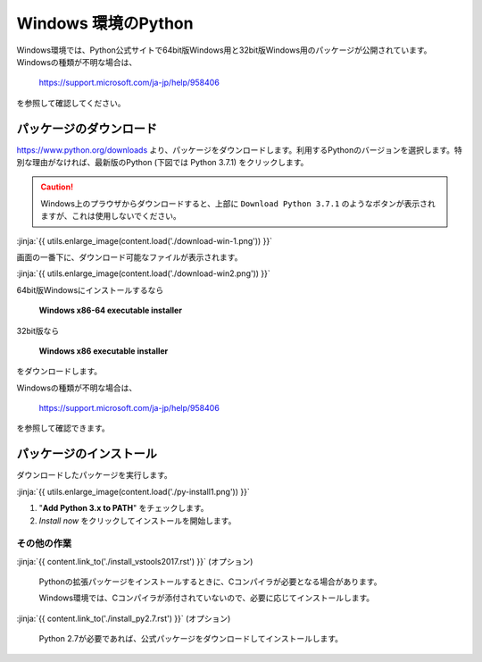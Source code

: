 
Windows 環境のPython
--------------------------------

Windows環境では、Python公式サイトで64bit版Windows用と32bit版Windows用のパッケージが公開されています。Windowsの種類が不明な場合は、

    https://support.microsoft.com/ja-jp/help/958406

を参照して確認してください。




パッケージのダウンロード
+++++++++++++++++++++++++++++


https://www.python.org/downloads より、パッケージをダウンロードします。利用するPythonのバージョンを選択します。特別な理由がなければ、最新版のPython (下図では Python 3.7.1) をクリックします。


.. CAUTION::

   Windows上のプラウザからダウンロードすると、上部に ``Download Python 3.7.1`` のようなボタンが表示されますが、これは使用しないでください。



:jinja:`{{ utils.enlarge_image(content.load('./download-win-1.png')) }}`




画面の一番下に、ダウンロード可能なファイルが表示されます。

:jinja:`{{ utils.enlarge_image(content.load('./download-win2.png')) }}`


64bit版Windowsにインストールするなら

  **Windows x86-64 executable installer**

32bit版なら

  **Windows x86 executable installer**


をダウンロードします。

Windowsの種類が不明な場合は、

    https://support.microsoft.com/ja-jp/help/958406

を参照して確認できます。


.. target:: execute_py3_install

パッケージのインストール
+++++++++++++++++++++++++++++

ダウンロードしたパッケージを実行します。

:jinja:`{{ utils.enlarge_image(content.load('./py-install1.png')) }}`


1. "**Add Python 3.x to PATH**" をチェックします。
2. *Install now* をクリックしてインストールを開始します。





その他の作業
=========================

:jinja:`{{ content.link_to('./install_vstools2017.rst') }}` (オプション)

   Pythonの拡張パッケージをインストールするときに、Cコンパイラが必要となる場合があります。

   Windows環境では、Cコンパイラが添付されていないので、必要に応じてインストールします。

:jinja:`{{ content.link_to('./install_py2.7.rst') }}` (オプション)

   Python 2.7が必要であれば、公式パッケージをダウンロードしてインストールします。
